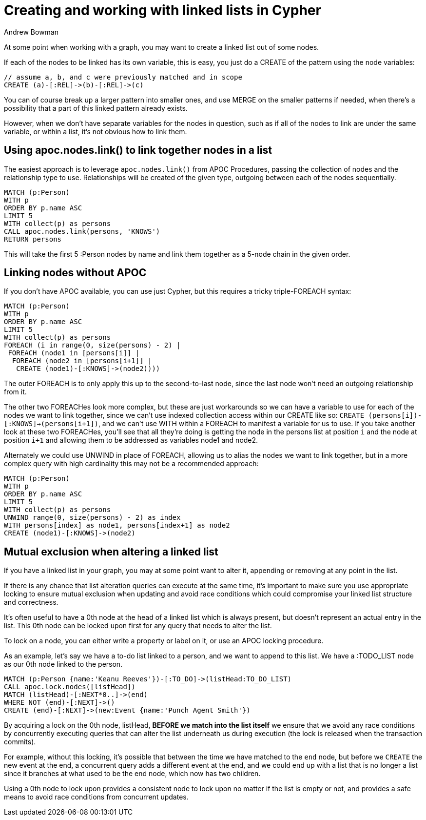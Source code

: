 = Creating and working with linked lists in Cypher
:slug: creating-and-working-with-linked-lists
:author: Andrew Bowman
:neo4j-versions: 3.5, 4.0, 4.1, 4.2, 4.3, 4.4
:tags: cluster
:category: cypher

At some point when working with a graph, you may want to create a linked list out of some nodes.

If each of the nodes to be linked has its own variable, this is easy, you just do a CREATE of the pattern using the node variables:

[source,cypher]
----
// assume a, b, and c were previously matched and in scope
CREATE (a)-[:REL]->(b)-[:REL]->(c)
----

You can of course break up a larger pattern into smaller ones, and use MERGE on the smaller patterns if needed, when there's a possibility that a part of this linked pattern already exists.

However, when we don't have separate variables for the nodes in question, such as if all of the nodes to link are under the same variable, or within a list, it's not obvious how to link them.

== Using apoc.nodes.link() to link together nodes in a list

The easiest approach is to leverage `apoc.nodes.link()` from APOC Procedures, passing the collection of nodes and the relationship type to use.
Relationships will be created of the given type, outgoing between each of the nodes sequentially.

[source,cypher]
----
MATCH (p:Person)
WITH p
ORDER BY p.name ASC
LIMIT 5
WITH collect(p) as persons
CALL apoc.nodes.link(persons, 'KNOWS')
RETURN persons
----

This will take the first 5 :Person nodes by name and link them together as a 5-node chain in the given order.

== Linking nodes without APOC

If you don't have APOC available, you can use just Cypher, but this requires a tricky triple-FOREACH syntax:

[source,cypher]
----
MATCH (p:Person)
WITH p
ORDER BY p.name ASC
LIMIT 5
WITH collect(p) as persons
FOREACH (i in range(0, size(persons) - 2) |
 FOREACH (node1 in [persons[i]] |
  FOREACH (node2 in [persons[i+1]] |
   CREATE (node1)-[:KNOWS]->(node2))))
----

The outer FOREACH is to only apply this up to the second-to-last node, since the last node won't need an outgoing relationship from it.

The other two FOREACHes look more complex, but these are just workarounds so we can have a variable to use for each of the nodes we want to link together,
since we can't use indexed collection access within our CREATE like so: `CREATE (persons[i])-[:KNOWS]->(persons[i+1])`, and we can't use WITH within a FOREACH to manifest a variable for us to use.
If you take another look at these two FOREACHes, you'll see that all they're doing is getting the node in the persons list at position `i` and the node at position `i+1` and allowing them to be addressed as variables node1 and node2.


Alternately we could use UNWIND in place of FOREACH, allowing us to alias the nodes we want to link together, but in a more complex query with high cardinality this may not be a recommended approach:

[source,cypher]
----
MATCH (p:Person)
WITH p
ORDER BY p.name ASC
LIMIT 5
WITH collect(p) as persons
UNWIND range(0, size(persons) - 2) as index
WITH persons[index] as node1, persons[index+1] as node2
CREATE (node1)-[:KNOWS]->(node2)
----

== Mutual exclusion when altering a linked list

If you have a linked list in your graph, you may at some point want to alter it, appending or removing at any point in the list.

If there is any chance that list alteration queries can execute at the same time, it's important to make sure you use appropriate locking to ensure mutual exclusion when updating and avoid race conditions which could compromise your linked list structure and correctness.

It's often useful to have a 0th node at the head of a linked list which is always present, but doesn't represent an actual entry in the list.
This 0th node can be locked upon first for any query that needs to alter the list.

To lock on a node, you can either write a property or label on it, or use an APOC locking procedure.

As an example, let's say we have a to-do list linked to a person, and we want to append to this list. We have a :TODO_LIST node as our 0th node linked to the person.

[source,cypher]
----
MATCH (p:Person {name:'Keanu Reeves'})-[:TO_DO]->(listHead:TO_DO_LIST)
CALL apoc.lock.nodes([listHead])
MATCH (listHead)-[:NEXT*0..]->(end)
WHERE NOT (end)-[:NEXT]->()
CREATE (end)-[:NEXT]->(new:Event {name:'Punch Agent Smith'})
----

By acquiring a lock on the 0th node, listHead, *BEFORE we match into the list itself* we ensure that we avoid any race conditions by concurrently executing queries that can alter the list underneath us during execution (the lock is released when the transaction commits).

For example, without this locking, it's possible that between the time we have matched to the `end` node, but before we `CREATE` the new event at the end, a concurrent query adds a different event at the end,
and we could end up with a list that is no longer a list since it branches at what used to be the end node, which now has two children.

Using a 0th node to lock upon provides a consistent node to lock upon no matter if the list is empty or not, and provides a safe means to avoid race conditions from concurrent updates.
